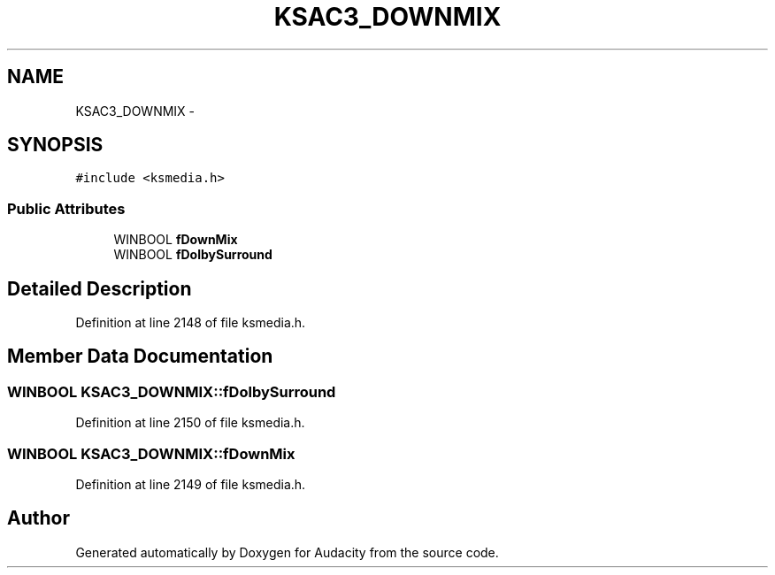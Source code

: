 .TH "KSAC3_DOWNMIX" 3 "Thu Apr 28 2016" "Audacity" \" -*- nroff -*-
.ad l
.nh
.SH NAME
KSAC3_DOWNMIX \- 
.SH SYNOPSIS
.br
.PP
.PP
\fC#include <ksmedia\&.h>\fP
.SS "Public Attributes"

.in +1c
.ti -1c
.RI "WINBOOL \fBfDownMix\fP"
.br
.ti -1c
.RI "WINBOOL \fBfDolbySurround\fP"
.br
.in -1c
.SH "Detailed Description"
.PP 
Definition at line 2148 of file ksmedia\&.h\&.
.SH "Member Data Documentation"
.PP 
.SS "WINBOOL KSAC3_DOWNMIX::fDolbySurround"

.PP
Definition at line 2150 of file ksmedia\&.h\&.
.SS "WINBOOL KSAC3_DOWNMIX::fDownMix"

.PP
Definition at line 2149 of file ksmedia\&.h\&.

.SH "Author"
.PP 
Generated automatically by Doxygen for Audacity from the source code\&.
